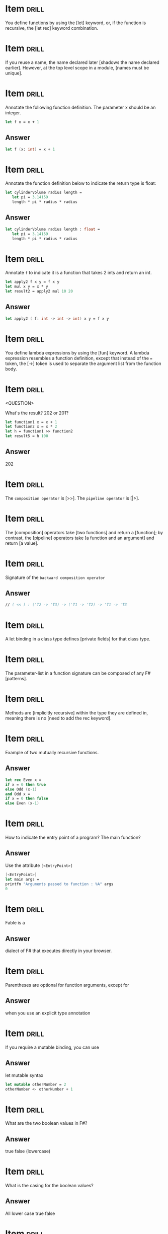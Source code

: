 # -*- mode: org; coding: utf-8 -*-
#+STARTUP: showall

* Item :drill:
  SCHEDULED: <2021-02-06 sáb>
  :PROPERTIES:
  :ID:       fc97c33d-d374-4c0e-b66f-ba25f8745787
  :DRILL_LAST_INTERVAL: 10.8568
  :DRILL_REPEATS_SINCE_FAIL: 3
  :DRILL_TOTAL_REPEATS: 2
  :DRILL_FAILURE_COUNT: 0
  :DRILL_AVERAGE_QUALITY: 5.0
  :DRILL_EASE: 2.7
  :DRILL_LAST_QUALITY: 5
  :DRILL_LAST_REVIEWED: [2021-01-26 ter 22:19]
  :END:

You define functions by using the [let] keyword, or, if the function is
recursive, the [let rec] keyword combination.

* Item :drill:
  SCHEDULED: <2021-01-27 qua>
  :PROPERTIES:
  :ID:       84d05487-d8fd-41f2-a96d-af1eb1553a60
  :DRILL_LAST_INTERVAL: 5.851
  :DRILL_REPEATS_SINCE_FAIL: 2
  :DRILL_TOTAL_REPEATS: 1
  :DRILL_FAILURE_COUNT: 0
  :DRILL_AVERAGE_QUALITY: 5.0
  :DRILL_EASE: 2.6
  :DRILL_LAST_QUALITY: 5
  :DRILL_LAST_REVIEWED: [2021-01-21 qui 22:34]
  :END:

If you reuse a name, the name declared later [shadows the name declared earlier].
However, at the top level scope in a module, [names must be unique].

* Item :drill:
  SCHEDULED: <2021-02-08 seg>
  :PROPERTIES:
  :ID:       8e794aca-cb04-4a32-ab96-906317b714cb
  :DRILL_LAST_INTERVAL: 13.2985
  :DRILL_REPEATS_SINCE_FAIL: 3
  :DRILL_TOTAL_REPEATS: 2
  :DRILL_FAILURE_COUNT: 0
  :DRILL_AVERAGE_QUALITY: 5.0
  :DRILL_EASE: 2.7
  :DRILL_LAST_QUALITY: 5
  :DRILL_LAST_REVIEWED: [2021-01-26 ter 22:19]
  :END:

  Annotate the following function definition. The parameter x should be an integer.

  #+begin_src fsharp
    let f x = x + 1
  #+end_src

** Answer

  #+begin_src fsharp
    let f (x: int) = x + 1
  #+end_src

* Item :drill:
  SCHEDULED: <2021-01-31 dom>
  :PROPERTIES:
  :ID:       800bab77-60a5-40f6-b3e0-179d410ac95d
  :DRILL_LAST_INTERVAL: 4.5441
  :DRILL_REPEATS_SINCE_FAIL: 2
  :DRILL_TOTAL_REPEATS: 1
  :DRILL_FAILURE_COUNT: 0
  :DRILL_AVERAGE_QUALITY: 5.0
  :DRILL_EASE: 2.6
  :DRILL_LAST_QUALITY: 5
  :DRILL_LAST_REVIEWED: [2021-01-26 ter 22:39]
  :END:

  Annotate the function definition below to indicate the return type is float:

  #+begin_src fsharp
    let cylinderVolume radius length =
       let pi = 3.14159
       length * pi * radius * radius
  #+end_src

** Answer

  #+begin_src fsharp
    let cylinderVolume radius length : float =
       let pi = 3.14159
       length * pi * radius * radius
  #+end_src

* Item :drill:
  SCHEDULED: <2021-01-30 sáb>
  :PROPERTIES:
  :ID:       cba1ed53-f553-4b6d-8f35-afd7d4fb6588
  :DRILL_LAST_INTERVAL: 4.173
  :DRILL_REPEATS_SINCE_FAIL: 2
  :DRILL_TOTAL_REPEATS: 2
  :DRILL_FAILURE_COUNT: 1
  :DRILL_AVERAGE_QUALITY: 3.0
  :DRILL_EASE: 2.6
  :DRILL_LAST_QUALITY: 5
  :DRILL_LAST_REVIEWED: [2021-01-26 ter 22:40]
  :END:

  Annotate ~f~ to indicate it is a function that takes 2 ints and return an int.

   #+begin_src fsharp
     let apply2 f x y = f x y
     let mul x y = x * y
     let result2 = apply2 mul 10 20
   #+end_src

** Answer
   #+begin_src fsharp
     let apply2 ( f: int -> int -> int) x y = f x y
   #+end_src

* Item :drill:
  SCHEDULED: <2021-01-31 dom>
  :PROPERTIES:
  :ID:       527d01b2-ee07-4bb1-9d21-d7c367a618e8
  :DRILL_LAST_INTERVAL: 4.7651
  :DRILL_REPEATS_SINCE_FAIL: 2
  :DRILL_TOTAL_REPEATS: 1
  :DRILL_FAILURE_COUNT: 0
  :DRILL_AVERAGE_QUALITY: 5.0
  :DRILL_EASE: 2.6
  :DRILL_LAST_QUALITY: 5
  :DRILL_LAST_REVIEWED: [2021-01-26 ter 22:39]
  :END:

  You define lambda expressions by using the [fun] keyword. A lambda
  expression resembles a function definition, except that instead of
  the ~=~ token, the [->] token is used to separate the argument list from
  the function body.

* Item :drill:
  SCHEDULED: <2021-01-30 sáb>
  :PROPERTIES:
  :ID:       aa46086c-fcaf-482b-ba04-7d4791918b3a
  :DRILL_LAST_INTERVAL: 4.3351
  :DRILL_REPEATS_SINCE_FAIL: 2
  :DRILL_TOTAL_REPEATS: 1
  :DRILL_FAILURE_COUNT: 0
  :DRILL_AVERAGE_QUALITY: 5.0
  :DRILL_EASE: 2.6
  :DRILL_LAST_QUALITY: 5
  :DRILL_LAST_REVIEWED: [2021-01-26 ter 22:36]
  :END:
<QUESTION>


What's the result? 202 or 201?

   #+begin_src fsharp
     let function1 x = x + 1
     let function2 x = x * 2
     let h = function1 >> function2
     let result5 = h 100
   #+end_src

** Answer

   202

* Item :drill:
  SCHEDULED: <2021-01-31 dom>
  :PROPERTIES:
  :ID:       dfc22b0a-b927-4f26-a983-10e2afcdea5e
  :DRILL_LAST_INTERVAL: 4.5056
  :DRILL_REPEATS_SINCE_FAIL: 2
  :DRILL_TOTAL_REPEATS: 1
  :DRILL_FAILURE_COUNT: 0
  :DRILL_AVERAGE_QUALITY: 5.0
  :DRILL_EASE: 2.6
  :DRILL_LAST_QUALITY: 5
  :DRILL_LAST_REVIEWED: [2021-01-26 ter 22:44]
  :END:

  The ~composition operator~ is [>>]. The ~pipeline operator~ is [|>].
   
* Item :drill:
  SCHEDULED: <2021-01-30 sáb>
:PROPERTIES:
:DRILL_CARD_TYPE: hide1cloze
:ID:       25e5dfc9-6283-4276-a818-dff63e9fb275
:DRILL_LAST_INTERVAL: 4.1233
:DRILL_REPEATS_SINCE_FAIL: 2
:DRILL_TOTAL_REPEATS: 1
:DRILL_FAILURE_COUNT: 0
:DRILL_AVERAGE_QUALITY: 5.0
:DRILL_EASE: 2.6
:DRILL_LAST_QUALITY: 5
:DRILL_LAST_REVIEWED: [2021-01-26 ter 22:43]
:END:

The [composition] operators take [two functions] and return a
[function]; by contrast, the [pipeline] operators take [a function and an argument]
and return [a value].

* Item :drill:
  SCHEDULED: <2021-02-01 seg>
  :PROPERTIES:
  :ID:       9ff9f70e-bb52-42db-84b9-fb1d6c7372a6
  :DRILL_LAST_INTERVAL: 5.644
  :DRILL_REPEATS_SINCE_FAIL: 2
  :DRILL_TOTAL_REPEATS: 2
  :DRILL_FAILURE_COUNT: 1
  :DRILL_AVERAGE_QUALITY: 3.0
  :DRILL_EASE: 2.6
  :DRILL_LAST_QUALITY: 5
  :DRILL_LAST_REVIEWED: [2021-01-26 ter 22:40]
  :END:

  Signature of the ~backward composition operator~

** Answer
   #+begin_src fsharp
     // ( << ) : ('T2 -> 'T3) -> ('T1 -> 'T2) -> 'T1 -> 'T3
   #+end_src

* Item :drill:
  SCHEDULED: <2021-01-29 sex>
  :PROPERTIES:
  :ID:       957bbdf4-a6a8-4c61-936a-2e661af7d83f
  :DRILL_LAST_INTERVAL: 2.9146
  :DRILL_REPEATS_SINCE_FAIL: 2
  :DRILL_TOTAL_REPEATS: 1
  :DRILL_FAILURE_COUNT: 0
  :DRILL_AVERAGE_QUALITY: 3.0
  :DRILL_EASE: 2.36
  :DRILL_LAST_QUALITY: 3
  :DRILL_LAST_REVIEWED: [2021-01-26 ter 22:33]
  :END:

  A let binding in a class type defines [private fields] for that class type.

* Item :drill:
  SCHEDULED: <2021-01-31 dom>
  :PROPERTIES:
  :ID:       06f192aa-0a2c-4176-80d9-0a1f2bda79b6
  :DRILL_LAST_INTERVAL: 4.5512
  :DRILL_REPEATS_SINCE_FAIL: 2
  :DRILL_TOTAL_REPEATS: 1
  :DRILL_FAILURE_COUNT: 0
  :DRILL_AVERAGE_QUALITY: 4.0
  :DRILL_EASE: 2.5
  :DRILL_LAST_QUALITY: 4
  :DRILL_LAST_REVIEWED: [2021-01-26 ter 22:21]
  :END:

  The parameter-list in a function signature can be composed of any F# [patterns].


* Item :drill:
  SCHEDULED: <2021-01-31 dom>
:PROPERTIES:
:DRILL_CARD_TYPE: hide1cloze
:ID:       a0c8f608-5a31-4014-bfac-f69fe7a8fb9a
:DRILL_LAST_INTERVAL: 4.8207
:DRILL_REPEATS_SINCE_FAIL: 2
:DRILL_TOTAL_REPEATS: 1
:DRILL_FAILURE_COUNT: 0
:DRILL_AVERAGE_QUALITY: 5.0
:DRILL_EASE: 2.6
:DRILL_LAST_QUALITY: 5
:DRILL_LAST_REVIEWED: [2021-01-26 ter 22:36]
:END:

Methods are [implicitly recursive] within the type they are defined
in, meaning there is no [need to add the rec keyword].

* Item :drill:
  SCHEDULED: <2021-01-30 sáb>
  :PROPERTIES:
  :ID:       33d7a599-d941-4ca6-8eaf-d763e1d343ce
  :DRILL_LAST_INTERVAL: 4.0757
  :DRILL_REPEATS_SINCE_FAIL: 2
  :DRILL_TOTAL_REPEATS: 2
  :DRILL_FAILURE_COUNT: 1
  :DRILL_AVERAGE_QUALITY: 3.0
  :DRILL_EASE: 2.6
  :DRILL_LAST_QUALITY: 5
  :DRILL_LAST_REVIEWED: [2021-01-26 ter 22:46]
  :END:

     Example of two mutually recursive functions.

** Answer

   #+begin_src fsharp
     let rec Even x = 
	 if x = 0 then true 
	 else Odd (x-1) 
     and Odd x = 
	 if x = 0 then false 
     else Even (x-1)
   #+end_src

* Item :drill:
  SCHEDULED: <2021-02-01 seg>
  :PROPERTIES:
  :ID:       7e5d0cd3-020d-4482-b46f-048a8b678d1d
  :DRILL_LAST_INTERVAL: 5.5045
  :DRILL_REPEATS_SINCE_FAIL: 2
  :DRILL_TOTAL_REPEATS: 1
  :DRILL_FAILURE_COUNT: 0
  :DRILL_AVERAGE_QUALITY: 5.0
  :DRILL_EASE: 2.6
  :DRILL_LAST_QUALITY: 5
  :DRILL_LAST_REVIEWED: [2021-01-26 ter 22:20]
  :END:

  How to indicate the entry point of a program? The main function?

** Answer

   Use the attribute ~[<EntryPoint>]~

   #+begin_src fsharp
     [<EntryPoint>]
     let main args =
	 printfn "Arguments passed to function : %A" args
	 0
   #+end_src

* Item :drill:
  SCHEDULED: <2021-01-30 sáb>
  :PROPERTIES:
  :ID:       0d6fa2f3-cf7b-479a-be8f-3005dfa57f0e
  :DRILL_LAST_INTERVAL: 4.2893
  :DRILL_REPEATS_SINCE_FAIL: 2
  :DRILL_TOTAL_REPEATS: 1
  :DRILL_FAILURE_COUNT: 0
  :DRILL_AVERAGE_QUALITY: 5.0
  :DRILL_EASE: 2.6
  :DRILL_LAST_QUALITY: 5
  :DRILL_LAST_REVIEWED: [2021-01-26 ter 22:29]
  :END:

Fable is a

** Answer

dialect of F# that executes directly in your browser.

* Item :drill:
  SCHEDULED: <2021-01-31 dom>
  :PROPERTIES:
  :ID:       caae35ce-06ea-4527-beb4-0566413665f5
  :DRILL_LAST_INTERVAL: 4.6766
  :DRILL_REPEATS_SINCE_FAIL: 2
  :DRILL_TOTAL_REPEATS: 1
  :DRILL_FAILURE_COUNT: 0
  :DRILL_AVERAGE_QUALITY: 5.0
  :DRILL_EASE: 2.6
  :DRILL_LAST_QUALITY: 5
  :DRILL_LAST_REVIEWED: [2021-01-26 ter 22:20]
  :END:

Parentheses are optional for function arguments, except for

** Answer

when you use an explicit type annotation

* Item :drill:
  SCHEDULED: <2021-01-31 dom>
  :PROPERTIES:
  :ID:       a5238b0e-7fc9-4846-ab44-ce651e4a5b09
  :DRILL_LAST_INTERVAL: 4.5706
  :DRILL_REPEATS_SINCE_FAIL: 2
  :DRILL_TOTAL_REPEATS: 1
  :DRILL_FAILURE_COUNT: 0
  :DRILL_AVERAGE_QUALITY: 5.0
  :DRILL_EASE: 2.6
  :DRILL_LAST_QUALITY: 5
  :DRILL_LAST_REVIEWED: [2021-01-26 ter 22:40]
  :END:

If you require a mutable binding, you can use

** Answer

let mutable syntax

#+begin_src fsharp
   let mutable otherNumber = 2
   otherNumber <- otherNumber + 1
#+end_src

* Item :drill:
  SCHEDULED: <2021-01-31 dom>
  :PROPERTIES:
  :ID:       705d34af-8200-48e4-82fa-e0bb9e2b4add
  :DRILL_LAST_INTERVAL: 4.5044
  :DRILL_REPEATS_SINCE_FAIL: 2
  :DRILL_TOTAL_REPEATS: 1
  :DRILL_FAILURE_COUNT: 0
  :DRILL_AVERAGE_QUALITY: 5.0
  :DRILL_EASE: 2.6
  :DRILL_LAST_QUALITY: 5
  :DRILL_LAST_REVIEWED: [2021-01-26 ter 22:24]
  :END:

What are the two boolean values in F#?

** Answer

true false (lowercase)

* Item :drill:
  SCHEDULED: <2021-01-30 sáb>
  :PROPERTIES:
  :ID:       d48da1a2-a5be-4c72-b804-18a3f74e3700
  :DRILL_LAST_INTERVAL: 4.2672
  :DRILL_REPEATS_SINCE_FAIL: 2
  :DRILL_TOTAL_REPEATS: 1
  :DRILL_FAILURE_COUNT: 0
  :DRILL_AVERAGE_QUALITY: 5.0
  :DRILL_EASE: 2.6
  :DRILL_LAST_QUALITY: 5
  :DRILL_LAST_REVIEWED: [2021-01-26 ter 22:41]
  :END:

What is the casing for the boolean values?

** Answer

All lower case true false

* Item :drill:
  SCHEDULED: <2021-01-30 sáb>
  :PROPERTIES:
  :ID:       879c57c8-f172-40f8-bbd0-e23ce1ad98be
  :DRILL_LAST_INTERVAL: 4.2448
  :DRILL_REPEATS_SINCE_FAIL: 2
  :DRILL_TOTAL_REPEATS: 1
  :DRILL_FAILURE_COUNT: 0
  :DRILL_AVERAGE_QUALITY: 5.0
  :DRILL_EASE: 2.6
  :DRILL_LAST_QUALITY: 5
  :DRILL_LAST_REVIEWED: [2021-01-26 ter 22:43]
  :END:

/// A simple tuple of integers.

** Answer

let tuple1 = (1, 2, 3)

* Item :drill:
  SCHEDULED: <2021-01-30 sáb>
  :PROPERTIES:
  :ID:       caf68c0c-d3cd-4c70-bb6d-7d65ce31434c
  :DRILL_LAST_INTERVAL: 3.9804
  :DRILL_REPEATS_SINCE_FAIL: 2
  :DRILL_TOTAL_REPEATS: 1
  :DRILL_FAILURE_COUNT: 0
  :DRILL_AVERAGE_QUALITY: 5.0
  :DRILL_EASE: 2.6
  :DRILL_LAST_QUALITY: 5
  :DRILL_LAST_REVIEWED: [2021-01-26 ter 22:41]
  :END:

Tuples are normally objects, but they can also be represented as
structs. How?

** Answer

   #+begin_src fsharp
     let sampleStructTuple = struct (1, 2)
   #+end_src

* Item :drill:
  SCHEDULED: <2021-01-31 dom>
  :PROPERTIES:
  :ID:       4d0f514c-5bed-4fb9-9e3d-bdcff9fa0062
  :DRILL_LAST_INTERVAL: 4.6685
  :DRILL_REPEATS_SINCE_FAIL: 2
  :DRILL_TOTAL_REPEATS: 1
  :DRILL_FAILURE_COUNT: 0
  :DRILL_AVERAGE_QUALITY: 5.0
  :DRILL_EASE: 2.6
  :DRILL_LAST_QUALITY: 5
  :DRILL_LAST_REVIEWED: [2021-01-26 ter 22:43]
  :END:

How to create list, array, and sequence

** Answer

   #+begin_src fsharp
     let list2 = [ 1; 2; 3 ]
     let array3 = [| 1 .. 1000 |]
     let numbersSeq = seq { 1 .. 1000 }
   #+end_src

* Item :drill:
  SCHEDULED: <2021-01-30 sáb>
  :PROPERTIES:
  :ID:       5c31fc50-e838-4f99-b8eb-8d7611729034
  :DRILL_LAST_INTERVAL: 4.1156
  :DRILL_REPEATS_SINCE_FAIL: 2
  :DRILL_TOTAL_REPEATS: 1
  :DRILL_FAILURE_COUNT: 0
  :DRILL_AVERAGE_QUALITY: 5.0
  :DRILL_EASE: 2.6
  :DRILL_LAST_QUALITY: 5
  :DRILL_LAST_REVIEWED: [2021-01-26 ter 22:45]
  :END:

Is this array or list? Is it good for random access or no?

#+begin_src fsharp
  let xs = [ 1; 2; 3 ]
#+end_src

** Answer

List Bad for random access

* Item :drill:
  SCHEDULED: <2021-01-30 sáb>
  :PROPERTIES:
  :ID:       5f69ea58-dd22-4e35-8edc-97651ad4f0f8
  :DRILL_LAST_INTERVAL: 4.0998
  :DRILL_REPEATS_SINCE_FAIL: 2
  :DRILL_TOTAL_REPEATS: 1
  :DRILL_FAILURE_COUNT: 0
  :DRILL_AVERAGE_QUALITY: 5.0
  :DRILL_EASE: 2.6
  :DRILL_LAST_QUALITY: 5
  :DRILL_LAST_REVIEWED: [2021-01-26 ter 22:44]
  :END:

Syntax for defining and instanting a record

** Answer

   #+begin_src fsharp
     type ContactCard = { Name : string; Phone : string; Verified : bool }
     let contact1 = { Name = "Alf"; Phone = "(206) 555-0157"; Verified = false }
   #+end_src

* Item :drill:
  SCHEDULED: <2021-01-31 dom>
  :PROPERTIES:
  :ID:       f9589165-260b-49df-af10-61d59bedc673
  :DRILL_LAST_INTERVAL: 4.8672
  :DRILL_REPEATS_SINCE_FAIL: 2
  :DRILL_TOTAL_REPEATS: 1
  :DRILL_FAILURE_COUNT: 0
  :DRILL_AVERAGE_QUALITY: 5.0
  :DRILL_EASE: 2.6
  :DRILL_LAST_QUALITY: 5
  :DRILL_LAST_REVIEWED: [2021-01-26 ter 22:28]
  :END:

Syntax for instantiating a record through copy-and-update

** Answer

   #+begin_src fsharp
     let contact2 = { contact1 with Phone = "(206) 555-0112"; Verified = true }
   #+end_src

* Item :drill:
  SCHEDULED: <2021-01-30 sáb>
  :PROPERTIES:
  :ID:       d30d38c9-f5cf-426d-b3d4-6e80d4fdf63e
  :DRILL_LAST_INTERVAL: 4.0389
  :DRILL_REPEATS_SINCE_FAIL: 2
  :DRILL_TOTAL_REPEATS: 1
  :DRILL_FAILURE_COUNT: 0
  :DRILL_AVERAGE_QUALITY: 4.0
  :DRILL_EASE: 2.5
  :DRILL_LAST_QUALITY: 4
  :DRILL_LAST_REVIEWED: [2021-01-26 ter 22:38]
  :END:

Syntax for adding methods to a record

** Answer

   #+begin_src fsharp
     type MyRecordWithMethods =
	 {
	     x: int
	 }
	 member this.setX z = {this with x = z}
   #+end_src

* Item :drill:
  SCHEDULED: <2021-01-30 sáb>
  :PROPERTIES:
  :ID:       cd6978a8-8be7-402f-8609-1067d73f6eb0
  :DRILL_LAST_INTERVAL: 3.8118
  :DRILL_REPEATS_SINCE_FAIL: 2
  :DRILL_TOTAL_REPEATS: 1
  :DRILL_FAILURE_COUNT: 0
  :DRILL_AVERAGE_QUALITY: 5.0
  :DRILL_EASE: 2.6
  :DRILL_LAST_QUALITY: 5
  :DRILL_LAST_REVIEWED: [2021-01-26 ter 22:33]
  :END:

You can also represent Records as structs. This is done with the [<Struct>]
attribute

* Item :drill:
  SCHEDULED: <2021-01-30 sáb>
  :PROPERTIES:
  :ID:       5fdd1abb-15a4-4c89-ae1b-a38821de9ec2
  :DRILL_LAST_INTERVAL: 4.3827
  :DRILL_REPEATS_SINCE_FAIL: 2
  :DRILL_TOTAL_REPEATS: 1
  :DRILL_FAILURE_COUNT: 0
  :DRILL_AVERAGE_QUALITY: 5.0
  :DRILL_EASE: 2.6
  :DRILL_LAST_QUALITY: 5
  :DRILL_LAST_REVIEWED: [2021-01-26 ter 22:32]
  :END:

Inform:

- 1. Simplest discriminated syntax for when all possible options are
  simple names
- 2. Discriminated union where one of the options is a string or other
  primitive type
- 3. Discriminated union where one option is of a anonymous named
  tuple type

** Answer

   #+begin_src fsharp
     type Suit =
	 | Hearts
	 | Clubs
     type Rank =
	 | Value of int
	 | Ace
     type Shape =
	 | Circle of radius: float
	 | Triangle of height: float * width: float
   #+end_src

* Item :drill:
  SCHEDULED: <2021-01-30 sáb>
  :PROPERTIES:
  :ID:       dbab0f21-1303-4249-aa9d-23b0dcf86b9f
  :DRILL_LAST_INTERVAL: 4.317
  :DRILL_REPEATS_SINCE_FAIL: 2
  :DRILL_TOTAL_REPEATS: 1
  :DRILL_FAILURE_COUNT: 0
  :DRILL_AVERAGE_QUALITY: 5.0
  :DRILL_EASE: 2.6
  :DRILL_LAST_QUALITY: 5
  :DRILL_LAST_REVIEWED: [2021-01-26 ter 22:42]
  :END:

Syntax for declaring list

** Answer

   #+begin_src fsharp
     let list2 = [ 1; 2; 3 ]
   #+end_src

* Item :drill:
  SCHEDULED: <2021-01-31 dom>
  :PROPERTIES:
  :ID:       31912d59-f2b9-476b-9189-3d3bb031e7cf
  :DRILL_LAST_INTERVAL: 4.9104
  :DRILL_REPEATS_SINCE_FAIL: 2
  :DRILL_TOTAL_REPEATS: 1
  :DRILL_FAILURE_COUNT: 0
  :DRILL_AVERAGE_QUALITY: 5.0
  :DRILL_EASE: 2.6
  :DRILL_LAST_QUALITY: 5
  :DRILL_LAST_REVIEWED: [2021-01-26 ter 22:36]
  :END:

Declare array

** Answer

   #+begin_src fsharp
     let array3 = [| 1 .. 1000 |]
   #+end_src


* Item :drill:
  SCHEDULED: <2021-01-30 sáb>
  :PROPERTIES:
  :ID:       6cd7438a-f3d2-44a9-a2a3-457d68c69b01
  :DRILL_LAST_INTERVAL: 4.4592
  :DRILL_REPEATS_SINCE_FAIL: 2
  :DRILL_TOTAL_REPEATS: 1
  :DRILL_FAILURE_COUNT: 0
  :DRILL_AVERAGE_QUALITY: 5.0
  :DRILL_EASE: 2.6
  :DRILL_LAST_QUALITY: 5
  :DRILL_LAST_REVIEWED: [2021-01-26 ter 22:22]
  :END:

Declare sequence

** Answer

   #+begin_src fsharp
     let numbersSeq = seq { 1 .. 1000 }
   #+end_src

* Item :drill:
  SCHEDULED: <2021-01-30 sáb>
  :PROPERTIES:
  :ID:       f2d2d447-88fe-47b1-a010-dd0edda0b602
  :DRILL_LAST_INTERVAL: 3.8196
  :DRILL_REPEATS_SINCE_FAIL: 2
  :DRILL_TOTAL_REPEATS: 1
  :DRILL_FAILURE_COUNT: 0
  :DRILL_AVERAGE_QUALITY: 3.0
  :DRILL_EASE: 2.36
  :DRILL_LAST_QUALITY: 3
  :DRILL_LAST_REVIEWED: [2021-01-26 ter 22:24]
  :END:

What's wrong with this code?

#+begin_src fsharp
  type Foo =
      | bar of string * string
#+end_src

** Answer

Discriminated union cases and exception labels must be uppercase
identifiers

* Item :drill:
  SCHEDULED: <2021-01-30 sáb>
  :PROPERTIES:
  :ID:       ca4d36f2-fbc3-4b59-affb-1a5ed4cba5a1
  :DRILL_LAST_INTERVAL: 4.2666
  :DRILL_REPEATS_SINCE_FAIL: 2
  :DRILL_TOTAL_REPEATS: 1
  :DRILL_FAILURE_COUNT: 0
  :DRILL_AVERAGE_QUALITY: 5.0
  :DRILL_EASE: 2.6
  :DRILL_LAST_QUALITY: 5
  :DRILL_LAST_REVIEWED: [2021-01-26 ter 22:26]
  :END:

If 2 discriminated unions share a given name, how to specify the
construction of a value of a given DU?

#+begin_src fsharp
    type Foo =
	| Bar of  string * string
	| Zoom of string

    type Foo2 =
	| Bar of int * int
#+end_src

** Answer

You use he full path to the constructor:

#+begin_src fsharp
  let x = Foo.Bar ("foo","bar")
  let x2 = Foo2.Bar (1, 2)
#+end_src

* Item :drill:
  SCHEDULED: <2021-01-30 sáb>
  :PROPERTIES:
  :ID:       947a30d5-8671-41b6-90a9-a8b660f50238
  :DRILL_LAST_INTERVAL: 4.2287
  :DRILL_REPEATS_SINCE_FAIL: 2
  :DRILL_TOTAL_REPEATS: 1
  :DRILL_FAILURE_COUNT: 0
  :DRILL_AVERAGE_QUALITY: 5.0
  :DRILL_EASE: 2.6
  :DRILL_LAST_QUALITY: 5
  :DRILL_LAST_REVIEWED: [2021-01-26 ter 22:36]
  :END:

How to declare a mutable variable?

** Answer

   #+begin_src fsharp
     let mutable x = 0
   #+end_src

* Item :drill:
  SCHEDULED: <2021-01-30 sáb>
  :PROPERTIES:
  :ID:       8c751902-8ff6-4bc0-a3bd-ee5917b5366c
  :DRILL_LAST_INTERVAL: 4.3366
  :DRILL_REPEATS_SINCE_FAIL: 2
  :DRILL_TOTAL_REPEATS: 1
  :DRILL_FAILURE_COUNT: 0
  :DRILL_AVERAGE_QUALITY: 5.0
  :DRILL_EASE: 2.6
  :DRILL_LAST_QUALITY: 5
  :DRILL_LAST_REVIEWED: [2021-01-26 ter 22:34]
  :END:

How to update the value of a mutable value?

** Answer

With the `<-` operator

#+begin_src fsharp
  x <- 1
#+end_src

* Item :drill:
  SCHEDULED: <2021-01-30 sáb>
  :PROPERTIES:
  :ID:       f4bbb99f-13d0-4108-8490-2d5655729b09
  :DRILL_LAST_INTERVAL: 4.2064
  :DRILL_REPEATS_SINCE_FAIL: 2
  :DRILL_TOTAL_REPEATS: 1
  :DRILL_FAILURE_COUNT: 0
  :DRILL_AVERAGE_QUALITY: 5.0
  :DRILL_EASE: 2.6
  :DRILL_LAST_QUALITY: 5
  :DRILL_LAST_REVIEWED: [2021-01-26 ter 22:24]
  :END:

How to start the interactive F# prompt?

** Answer

dotnet fsi
